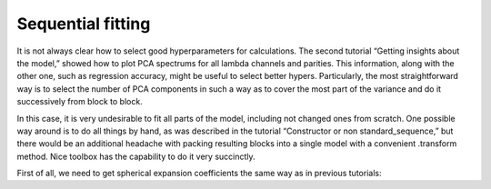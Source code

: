 Sequential fitting
------------------

It is not always clear how to select good hyperparameters for
calculations. The second tutorial “Getting insights about the model,”
showed how to plot PCA spectrums for all lambda channels and parities.
This information, along with the other one, such as regression accuracy,
might be useful to select better hypers. Particularly, the most
straightforward way is to select the number of PCA components in such a
way as to cover the most part of the variance and do it successively
from block to block.

In this case, it is very undesirable to fit all parts of the model,
including not changed ones from scratch. One possible way around is to
do all things by hand, as was described in the tutorial “Constructor or
non standard_sequence,” but there would be an additional headache with
packing resulting blocks into a single model with a convenient
.transform method. Nice toolbox has the capability to do it very
succinctly.

First of all, we need to get spherical expansion coefficients the same
way as in previous tutorials:
